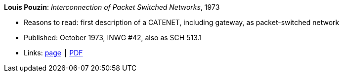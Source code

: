 *Louis Pouzin*: _Interconnection of Packet Switched Networks_, 1973

* Reasons to read: first description of a CATENET, including gateway, as packet-switched network
* Published: October 1973, INWG #42, also as SCH 513.1
* Links:
    link:http://iuwg.net/index.php/Louis_Pouzin_/_IRIA[page] ┃
    link:http://iuwg.net/images/Pouzin-1973.pdf[PDF]
ifdef::local[]
* Local links:
    link:/library/report/1970/inwg42-1973.pdf[PDF]
endif::[]

